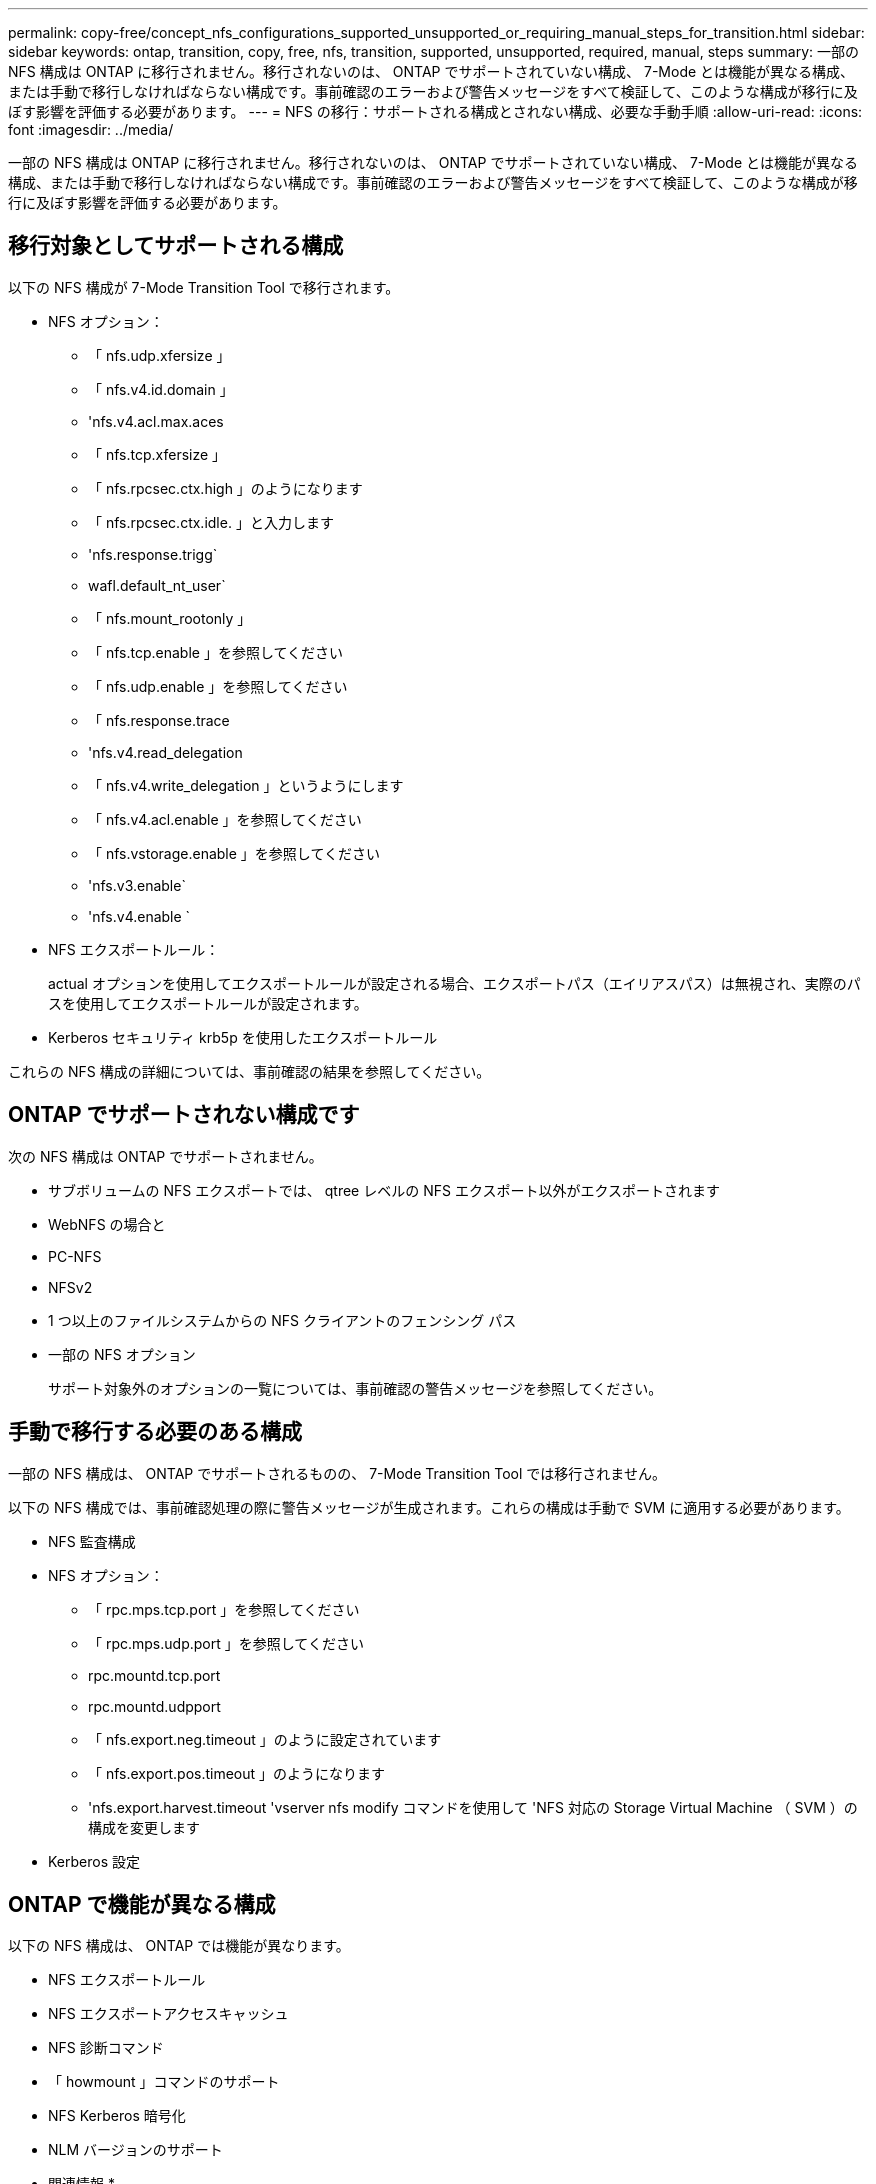 ---
permalink: copy-free/concept_nfs_configurations_supported_unsupported_or_requiring_manual_steps_for_transition.html 
sidebar: sidebar 
keywords: ontap, transition, copy, free, nfs, transition, supported, unsupported, required, manual, steps 
summary: 一部の NFS 構成は ONTAP に移行されません。移行されないのは、 ONTAP でサポートされていない構成、 7-Mode とは機能が異なる構成、または手動で移行しなければならない構成です。事前確認のエラーおよび警告メッセージをすべて検証して、このような構成が移行に及ぼす影響を評価する必要があります。 
---
= NFS の移行：サポートされる構成とされない構成、必要な手動手順
:allow-uri-read: 
:icons: font
:imagesdir: ../media/


[role="lead"]
一部の NFS 構成は ONTAP に移行されません。移行されないのは、 ONTAP でサポートされていない構成、 7-Mode とは機能が異なる構成、または手動で移行しなければならない構成です。事前確認のエラーおよび警告メッセージをすべて検証して、このような構成が移行に及ぼす影響を評価する必要があります。



== 移行対象としてサポートされる構成

以下の NFS 構成が 7-Mode Transition Tool で移行されます。

* NFS オプション：
+
** 「 nfs.udp.xfersize 」
** 「 nfs.v4.id.domain 」
** 'nfs.v4.acl.max.aces
** 「 nfs.tcp.xfersize 」
** 「 nfs.rpcsec.ctx.high 」のようになります
** 「 nfs.rpcsec.ctx.idle. 」と入力します
** 'nfs.response.trigg`
** wafl.default_nt_user`
** 「 nfs.mount_rootonly 」
** 「 nfs.tcp.enable 」を参照してください
** 「 nfs.udp.enable 」を参照してください
** 「 nfs.response.trace
** 'nfs.v4.read_delegation
** 「 nfs.v4.write_delegation 」というようにします
** 「 nfs.v4.acl.enable 」を参照してください
** 「 nfs.vstorage.enable 」を参照してください
** 'nfs.v3.enable`
** 'nfs.v4.enable `


* NFS エクスポートルール：
+
actual オプションを使用してエクスポートルールが設定される場合、エクスポートパス（エイリアスパス）は無視され、実際のパスを使用してエクスポートルールが設定されます。

* Kerberos セキュリティ krb5p を使用したエクスポートルール


これらの NFS 構成の詳細については、事前確認の結果を参照してください。



== ONTAP でサポートされない構成です

次の NFS 構成は ONTAP でサポートされません。

* サブボリュームの NFS エクスポートでは、 qtree レベルの NFS エクスポート以外がエクスポートされます
* WebNFS の場合と
* PC-NFS
* NFSv2
* 1 つ以上のファイルシステムからの NFS クライアントのフェンシング パス
* 一部の NFS オプション
+
サポート対象外のオプションの一覧については、事前確認の警告メッセージを参照してください。





== 手動で移行する必要のある構成

一部の NFS 構成は、 ONTAP でサポートされるものの、 7-Mode Transition Tool では移行されません。

以下の NFS 構成では、事前確認処理の際に警告メッセージが生成されます。これらの構成は手動で SVM に適用する必要があります。

* NFS 監査構成
* NFS オプション：
+
** 「 rpc.mps.tcp.port 」を参照してください
** 「 rpc.mps.udp.port 」を参照してください
** rpc.mountd.tcp.port
** rpc.mountd.udpport
** 「 nfs.export.neg.timeout 」のように設定されています
** 「 nfs.export.pos.timeout 」のようになります
** 'nfs.export.harvest.timeout 'vserver nfs modify コマンドを使用して 'NFS 対応の Storage Virtual Machine （ SVM ）の構成を変更します


* Kerberos 設定




== ONTAP で機能が異なる構成

以下の NFS 構成は、 ONTAP では機能が異なります。

* NFS エクスポートルール
* NFS エクスポートアクセスキャッシュ
* NFS 診断コマンド
* 「 howmount 」コマンドのサポート
* NFS Kerberos 暗号化
* NLM バージョンのサポート


* 関連情報 *

xref:task_customizing_configurations_for_transition.adoc[7-Mode 構成の移行のカスタマイズ]

https://docs.netapp.com/ontap-9/topic/com.netapp.doc.cdot-famg-nfs/home.html["NFS の管理"]
